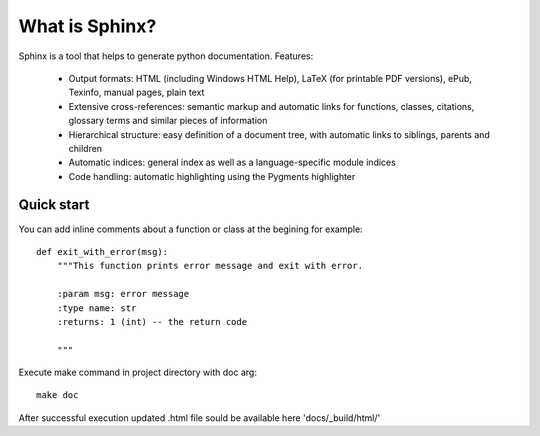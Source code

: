 What is Sphinx? 
***************

Sphinx is a tool that helps to generate python documentation. Features:

  * Output formats: HTML (including Windows HTML Help), LaTeX (for printable PDF versions), ePub, Texinfo, manual pages, plain text
  * Extensive cross-references: semantic markup and automatic links for functions, classes, citations, glossary terms and similar pieces of information
  * Hierarchical structure: easy definition of a document tree, with automatic links to siblings, parents and children
  * Automatic indices: general index as well as a language-specific module indices
  * Code handling: automatic highlighting using the Pygments highlighter


Quick start
===========

You can add inline comments about a function or class at the begining for example:

::

  def exit_with_error(msg):
      """This function prints error message and exit with error.

      :param msg: error message
      :type name: str
      :returns: 1 (int) -- the return code

      """


Execute make command in project directory with doc arg:

::

  make doc


After successful execution updated .html file sould be available here 'docs/_build/html/'



